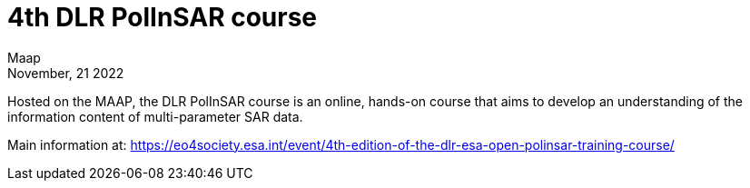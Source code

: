 = 4th DLR PolInSAR course
:author: Maap
:revdate: November, 21 2022
:article-background-url: https://s3public.oss.eu-west-0.prod-cloud-ocb.orange-business.com/portal-common/news/assets/polinsar_training.jpg


Hosted on the MAAP, the DLR PolInSAR course is an online, hands-on course that aims to develop an understanding of the information content of multi-parameter SAR data. +

Main information at: https://eo4society.esa.int/event/4th-edition-of-the-dlr-esa-open-polinsar-training-course/
